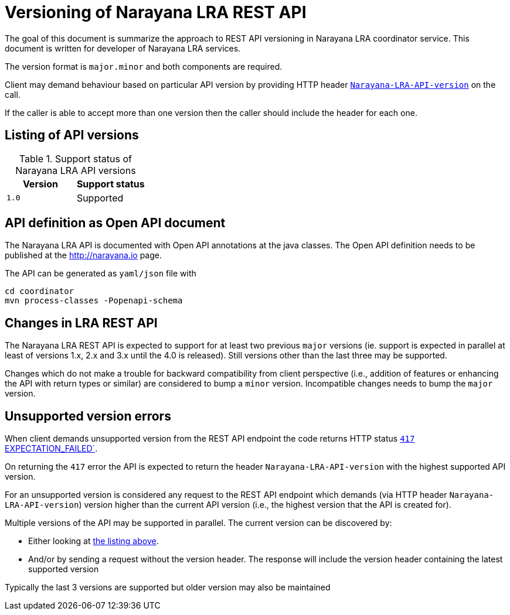 = Versioning of Narayana LRA REST API

The goal of this document is summarize the approach to REST API versioning
in Narayana LRA coordinator service.
This document is written for developer of Narayana LRA services.

The version format is `major.minor` and both components are required.

Client may demand behaviour based on particular API version
by providing HTTP header link:./service-base/src/main/java/io/narayana/lra/LRAConstants.java[`Narayana-LRA-API-version`] on the call.

If the caller is able to accept more than one version then the caller should include the header for each one.

== Listing of API versions

.Support status of Narayana LRA API versions
[options="header"]
|===

| Version | Support status

| `1.0`   | Supported

|===

== API definition as Open API document

The Narayana LRA API is documented with Open API annotations at the java
classes. The Open API definition needs to be published at the http://narayana.io
page.

The API can be generated as `yaml/json` file with

[source,sh]
----
cd coordinator
mvn process-classes -Popenapi-schema
----

== Changes in LRA REST API

The Narayana LRA REST API is expected to support for at least two previous
`major` versions (ie. support is expected in parallel at least
of versions 1.x, 2.x and 3.x until the 4.0 is released).
Still versions other than the last three may be supported.

Changes which do not make a trouble for backward compatibility
from client perspective (i.e., addition of features or enhancing the API
with return types or similar) are considered to bump a `minor` version.
Incompatible changes needs to bump the `major` version.

== Unsupported version errors

When client demands unsupported version from the REST API endpoint
the code returns HTTP status
link:http://www.w3.org/Protocols/rfc2616/rfc2616-sec10.html#sec10.4.18[`417` EXPECTATION_FAILED`].

On returning the `417` error the API is expected to return the header
`Narayana-LRA-API-version` with the highest supported
API version.

For an unsupported version is considered any request to the REST API endpoint
which demands (via HTTP header `Narayana-LRA-API-version`) version
higher than the current API version (i.e., the highest version that the API
is created for).

Multiple versions of the API may be supported in parallel.
The current version can be discovered by:

* Either looking at <<_listing_of_api_versions, the listing above>>.
* And/or by sending a request without the version header.
  The response will include the version header containing
  the latest supported version

Typically the last 3 versions are supported
but older version may also be maintained

